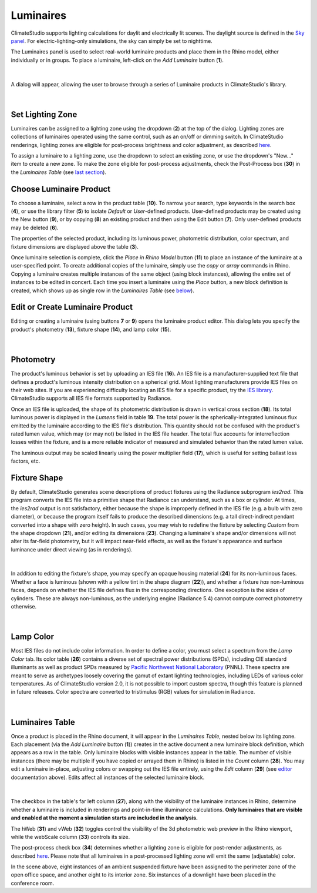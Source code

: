 Luminaires
================================================
ClimateStudio supports lighting calculations for daylit and electrically lit scenes. The daylight source is defined in the `Sky panel`_. For electric-lighting-only simulations, the sky can simply be set to nighttime. 

.. _Sky panel: sky.html

The Luminaires panel is used to select real-world luminaire products and place them in the Rhino model, either individually or in groups. To place a luminaire, left-click on the *Add Luminaire* button (**1**).

.. figure:: images/subPanel_luminaires.png
   :width: 900px
   :align: center
   
|

A dialog will appear, allowing the user to browse through a series of Luminaire products in ClimateStudio's library. 

.. figure:: images/luminaire_LuminaireProductFromLib.png
   :width: 900px
   :align: center

|

Set Lighting Zone
----------------------------------------------------

Luminaires can be assigned to a lighting zone using the dropdown (**2**) at the top of the dialog. Lighting zones are collections of luminaires operated using the same control, such as an on/off or dimming switch. In ClimateStudio renderings, lighting zones are eligible for post-process brightness and color adjustment, as described `here`_. 

To assign a luminaire to a lighting zone, use the dropdown to select an existing zone, or use the dropdown's "New..." item to create a new zone. To make the zone eligible for post-process adjustments, check the Post-Process box (**30**) in the *Luminaires Table* (see `last section`_).

.. _last section: luminaires.html#luminaires-table

.. _here: radianceRender.html#post-processing-of-lighting-zones

Choose Luminaire Product
----------------------------------------------

To choose a luminaire, select a row in the product table (**10**). To narrow your search, type keywords in the search box (**4**), or use the library filter (**5**) to isolate *Default* or *User*-defined products. User-defined products may be created using the New button (**9**), or by copying (**8**) an existing product and then using the Edit button (**7**). Only user-defined products may be deleted (**6**). 

The properties of the selected product, including its luminous power, photometric distribution, color spectrum, and fixture dimensions are displayed above the table (**3**). 

Once luminaire selection is complete, click the *Place in Rhino Model* button (**11**) to place an instance of the luminaire at a user-specified point. To create additional copies of the luminaire, simply use the *copy* or *array* commands in Rhino. Copying a luminaire creates multiple instances of the same object (using block instances), allowing the entire set of instances to be edited in concert. Each time you insert a luminaire using the *Place* button, a new block definition is created, which shows up as single row in the *Luminaires Table* (see `below`_).

.. _below: luminaires.html#luminaires-table

Edit or Create Luminaire Product
----------------------------------------------------
Editing or creating a luminaire (using buttons **7** or **9**) opens the luminaire product editor. This dialog lets you specify the product's photometry (**13**), fixture shape (**14**), and lamp color (**15**). 

.. figure:: images/luminaire_NewLuminaire.png
   :width: 900px
   :align: center

|

Photometry
----------------------------------------------------
The product's luminous behavior is set by uploading an IES file (**16**). An IES file is a manufacturer-supplied text file that defines a product's luminous intensity distribution on a spherical grid. Most lighting manufacturers provide IES files on their web sites. If you are experiencing difficulty locating an IES file for a specific product, try the `IES library`_. ClimateStudio supports all IES file formats supported by Radiance.

.. _IES library: https://ieslibrary.com/en/home

Once an IES file is uploaded, the shape of its photometric distribution is drawn in vertical cross section (**18**). Its total luminous power is displayed in the *Lumens* field in table **19**. The total power is the spherically-integrated luminous flux emitted by the luminaire according to the IES file's distribution. This quantity should not be confused with the product's rated lumen value, which may (or may not) be listed in the IES file header. The total flux accounts for interreflection losses within the fixture, and is a more reliable indicator of measured and simulated behavior than the rated lumen value.

The luminous output may be scaled linearly using the power multiplier field (**17**), which is useful for setting ballast loss factors, etc. 

.. The maximum intensity is the luminaire's peak candela value. Both this field and the total luminous output scale with the power multiplier.

Fixture Shape
----------------------------------------------------
By default, ClimateStudio generates scene descriptions of product fixtures using the Radiance subprogram *ies2rad*. This program converts the IES file into a primitive shape that Radiance can understand, such as a box or cylinder. At times, the *ies2rad* output is not satisfactory, either because the shape is improperly defined in the IES file (e.g. a bulb with zero diameter), or because the program itself fails to produce the described dimensions (e.g. a tall direct-indirect pendant converted into a shape with zero height). In such cases, you may wish to redefine the fixture by selecting *Custom* from the shape dropdown (**21**), and/or editing its dimensions (**23**). Changing a luminaire's shape and/or dimensions will not alter its far-field photometry, but it will impact near-field effects, as well as the fixture's appearance and surface luminance under direct viewing (as in renderings).

.. figure:: images/luminaire_fixture.png
   :width: 900px
   :align: center

|

In addition to editing the fixture's shape, you may specify an opaque housing material (**24**) for its non-luminous faces. Whether a face is luminous (shown with a yellow tint in the shape diagram (**22**)), and whether a fixture *has* non-luminous faces, depends on whether the IES file defines flux in the corresponding directions. One exception is the sides of cylinders. These are always non-luminous, as the underlying engine (Radiance 5.4) cannot compute correct photometry otherwise. 

.. figure:: images/luminaire_fixture_shapes.png
   :width: 900px
   :align: center

|

Lamp Color
----------------------------------------------------
Most IES files do not include color information. In order to define a color, you must select a spectrum from the *Lamp Color* tab. Its color table (**26**) contains a diverse set of spectral power distributions (SPDs), including CIE standard illuminants as well as product SPDs measured by `Pacific Northwest National Laboratory`_ (PNNL). These spectra are meant to serve as archetypes loosely covering the gamut of extant lighting technologies, including LEDs of various color temperatures. As of ClimateStudio version 2.0, it is not possible to import custom spectra, though this feature is planned in future releases. Color spectra are converted to tristimulus (RGB) values for simulation in Radiance.

.. _Pacific Northwest National Laboratory: https://www.pnnl.gov/


.. figure:: images/luminaire_spectrum.png
   :width: 900px
   :align: center

|

Luminaires Table
----------------------------------------------------
Once a product is placed in the Rhino document, it will appear in the *Luminaires Table*, nested below its lighting zone. Each placement (via the *Add Luminaire* button (**1**)) creates in the active document a new luminaire block definition, which appears as a row in the table. Only luminaire blocks with visible instances appear in the table. The number of visible instances (there may be multiple if you have copied or arrayed them in Rhino) is listed in the *Count* column (**28**). You may edit a luminaire in-place, adjusting colors or swapping out the IES file entirely, using the *Edit* column (**29**) (see `editor`_ documentation above). Edits affect all instances of the selected luminaire block.

.. _editor: luminaires.html#edit-or-create-luminaire-product

.. figure:: images/subPanel_luminairesTable.png
   :width: 900px
   :align: center

|

The checkbox in the table's far left column (**27**), along with the visibility of the luminaire instances in Rhino, determine whether a luminaire is included in renderings and point-in-time illuminance calculations. **Only luminaires that are visible and enabled at the moment a simulation starts are included in the analysis.**

The hWeb (**31**) and vWeb (**32**) toggles control the visibility of the 3d photometric web preview in the Rhino viewport, while the webScale column (**33**) controls its size. 

The post-process check box (**34**) determines whether a lighting zone is eligible for post-render adjustments, as described `here`_. Please note that all luminaires in a post-processed lighting zone will emit the same (adjustable) color. 

.. _here: radianceRender.html#post-processing-of-lighting-zones

In the scene above, eight instances of an ambient suspended fixture have been assigned to the perimeter zone of the open office space, and another eight to its interior zone. Six instances of a downlight have been placed in the conference room.



